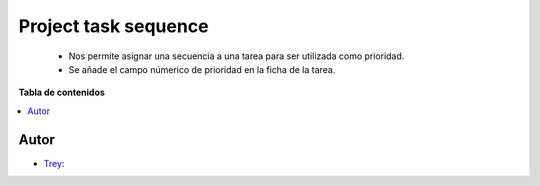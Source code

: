 ======================
Project task sequence
======================

.. |badge1| image:: https://img.shields.io/badge/licence-AGPL--3-blue.png
    :target: http://www.gnu.org/licenses/agpl-3.0-standalone.html
    :alt: License: AGPL-3

|badge1|

    * Nos permite asignar una secuencia a una tarea para ser utilizada como prioridad.
    * Se añade el campo númerico de prioridad en la ficha de la tarea.

**Tabla de contenidos**

.. contents::
   :local:


Autor
~~~~~

* `Trey <https://www.trey.es>`__:
